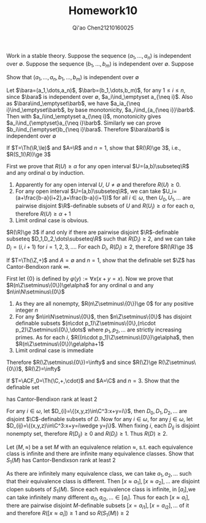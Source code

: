 #+TITLE: Homework10

#+AUTHOR: Qi'ao Chen@@latex:\\@@21210160025
#+OPTIONS: toc:nil
#+LATEX_HEADER: \input{../../../../preamble-lite.tex}

#+BEGIN_exercise
Work in a stable theory. Suppose the sequence \((a_1,\dots,a_n)\) is independent over \(\emptyset\). Suppose the
sequence \((b_1,\dots,b_m)\) is independent over \(\emptyset\). Suppose
\begin{equation*}
\{a_1,\dots,a_n\}\ind_\emptyset\{b_1,\dots,b_m\}
\end{equation*}
Show that \((a_1,\dots,a_n,b_1,\dots,b_m)\) is independent over \(\emptyset\)
#+END_exercise

#+BEGIN_proof
Let \(\bara=(a_1,\dots,a_n)\), \(\barb=(b_1,\dots,b_m)\), for any \(1\le i\le n\), since \(\bara\) is independent
over \(\emptyset\), \(a_i\ind_\emptyset a_{\neq i}\).
Also as \(\bara\ind_\emptyset\barb\), we have \(a_ia_{\neq i}\ind_\emptyset\barb\), by base
monotonicity, \(a_i\ind_{a_{\neq i}}\barb\). Then with \(a_i\ind_\emptyset a_{\neq i}\), monotonicity
gives \(a_i\ind_{\emptyset}a_{\neq i}\barb\). Similarly we can prove \(b_i\ind_{\emptyset}b_{\neq i}\bara\).
Therefore \(\bara\barb\) is independent over \(\emptyset\)
#+END_proof

#+BEGIN_exercise
If \(T=\Th(\R,\le)\) and \(A=\R\) and \(n=1\), show that \(R(\R)\ge 3\), i.e., \(R(S_1(\R))\ge 3\)
#+END_exercise

#+BEGIN_proof
First we prove that \(R(U)\ge\alpha\) for any open interval \(U=(a,b)\subseteq\R\) and any ordinal \alpha by induction.

1. Apparently for any open interval \(U\), \(U\neq\emptyset\) and therefore \(R(U)\ge 0\).
2. For any open interval \(U=(a,b)\subseteq\R\), we can take \(U_i=(a+\frac{b-a}{i+2},a+\frac{b-a}{i+1})\) for
   all \(i\in\omega\), then \(U_0,U_1,\dots\) are pairwise disjoint \(\R\)-definable subsets of \(U\) and
   \(R(U_i)\ge\alpha\) for each \alpha, therefore \(R(U)\ge\alpha+1\)
3. Limit ordinal case is obvious.


\(R(\R)\ge 3\) if and only if there are pairwise disjoint \(\R\)-definable subseteq \(D_1,D_2,\dots\subseteq\R\) such
that \(R(D_i)\ge 2\), and we can take \(D_i=(i,i+1)\) for \(i=1,2,3,\dots\). For each \(D_i\), \(R(D_i)\ge 2\),
therefore \(R(\R)\ge 3\)
#+END_proof

#+BEGIN_exercise
If \(T=\Th(\Z,+)\) and \(A=\emptyset\) and \(n=1\), show that the definable set \(\Z\) has Cantor-Bendixon
rank \(\infty\).
#+END_exercise

#+BEGIN_proof
First let \(\{0\}\) is defined by \(\varphi(y):=\forall x(x+y=x)\). Now we prove that \(R(n\Z\setminus\{0\})\ge\alpha\) for any ordinal
\alpha and any \(n\in\N\setminus\{0\}\)
1. As they are all nonempty, \(R(n\Z\setminus\{0\})\ge 0\) for any positive integer \(n\)
2. For any \(n\in\N\setminus\{0\}\), then \(n\Z\setminus\{0\}\) has disjoint definable subsets \((n\cdot p_1)\Z\setminus\{0\},(n\cdot p_2)\Z\setminus\{0\},\dots\)
   where \(p_1,p_2,\dots\) are strictly increasing primes. As for each \(i\), \(R((n\cdot p_1)\Z\setminus\{0\})\ge\alpha\), then
   \(R(n\Z\setminus\{0\})\ge\alpha+1\)
3. Limit ordinal case is immediate


Therefore \(R(\Z\setminus\{0\})=\infty\) and since \(R(\Z)\ge R(\Z\setminus\{0\})\), \(R(\Z)=\infty\)
#+END_proof

#+BEGIN_exercise
If \(T=\ACF_0=\Th(\C,+,\cdot)\) and \(A=\C\) and \(n=3\). Show that the definable set
\begin{equation*}
D=\{(x,y,z)\in\C^3:x+y+z=0\}
\end{equation*}
has Cantor-Bendixon rank at least 2
#+END_exercise

#+BEGIN_proof
For any \(i\in\omega\), let \(D_{i}=\{(x,y,z)\in\C^3:x+y=i\}\), then \(D_0,D_1,D_2,\dots\) are disjoint \(\C\)-definable
subsets of \(D\). Now for any \(i\in\omega\), for any \(j\in\omega\), let \(D_{ij}=\{(x,y,z)\in\C^3:x+y=i\wedge y=j\}\). When
fixing \(i\), each \(D_{ij}\) is disjoint nonempty set, therefore \(R(D_{ij})\ge 0\) and \(R(D_i)\ge 1\).
Thus \(R(D)\ge 2\).
#+END_proof

#+BEGIN_exercise
Let \((M,\approx)\) be a set \(M\) with an equivalence relation \(\approx\), s.t. each equivalence class is
infinite and there are infinite many equivalence classes. Show that \(S_1(M)\) has Cantor-Bendixson
rank at least 2
#+END_exercise

#+BEGIN_proof
As there are infinitely many equivalence class, we can take \(a_1,a_2,\dots\) such that their equivalence
class is different. Then \([x\approx a_1],[x\approx a_2],\dots\) are disjoint clopen subsets of \(S_1(M)\). Since each
equivalence class is infinite, in \([a_i]\),we can take infinitely many
different \(a_{i1},a_{i2},\dots\in [a_i]\). Thus for each \([x\approx a_i]\), there are pairwise
disjoint \(M\)-definable subsets \([x=a_{i1}],[x=a_{i2}],\dots\) of it and therefore \(R([x\approx a_i])\ge 1\)
and so \(R(S_1(M))\ge 2\)
#+END_proof
